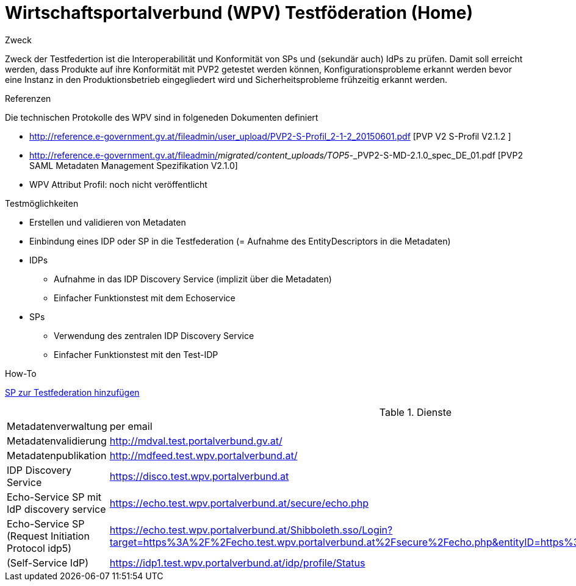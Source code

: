 = Wirtschaftsportalverbund (WPV) Testföderation (Home)

.Zweck
Zweck der Testfedertion ist die Interoperabilität und Konformität von SPs und (sekundär auch) IdPs
zu prüfen. Damit soll erreicht werden, dass Produkte auf ihre Konformität mit PVP2 getestet werden
können, Konfigurationsprobleme erkannt werden bevor eine Instanz in den Produktionsbetrieb
eingegliedert wird und Sicherheitsprobleme frühzeitig erkannt werden.

.Referenzen
Die technischen Protokolle des WPV sind in folgeneden Dokumenten definiert

- http://reference.e-government.gv.at/fileadmin/user_upload/PVP2-S-Profil_2-1-2_20150601.pdf [PVP V2 S-Profil V2.1.2 ]
- http://reference.e-government.gv.at/fileadmin/_migrated/content_uploads/TOP5_-_PVP2-S-MD-2.1.0_spec_DE_01.pdf [PVP2 SAML Metadaten Management Spezifikation V2.1.0]
- WPV Attribut Profil: noch nicht veröffentlicht


.Testmöglichkeiten

* Erstellen und validieren von Metadaten
* Einbindung eines IDP oder SP in die Testfederation (= Aufnahme des EntityDescriptors in die Metadaten)
* IDPs
  ** Aufnahme in das IDP Discovery Service (implizit über die Metadaten)
  ** Einfacher Funktionstest mit dem Echoservice
* SPs
  ** Verwendung des zentralen IDP Discovery Service
  ** Einfacher Funktionstest mit den Test-IDP

.How-To
link:how-to-SP.html[SP zur Testfederation hinzufügen]


.Dienste

|====================
|Metadatenverwaltung | per email
|Metadatenvalidierung | http://mdval.test.portalverbund.gv.at/
|Metadatenpublikation |http://mdfeed.test.wpv.portalverbund.at/
|IDP Discovery Service |https://disco.test.wpv.portalverbund.at
|Echo-Service SP mit IdP discovery service | https://echo.test.wpv.portalverbund.at/secure/echo.php
|Echo-Service SP (Request Initiation Protocol idp5) | https://echo.test.wpv.portalverbund.at/Shibboleth.sso/Login?target=https%3A%2F%2Fecho.test.wpv.portalverbund.at%2Fsecure%2Fecho.php&entityID=https%3A%2F%2Fidp5.test.wpv.portalverbund.at%2Fidp.xml
|(Self-Service IdP) | https://idp1.test.wpv.portalverbund.at/idp/profile/Status
|====================

